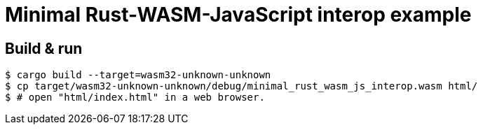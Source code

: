 = Minimal Rust-WASM-JavaScript interop example

== Build & run

----
$ cargo build --target=wasm32-unknown-unknown
$ cp target/wasm32-unknown-unknown/debug/minimal_rust_wasm_js_interop.wasm html/
$ # open "html/index.html" in a web browser.
----

